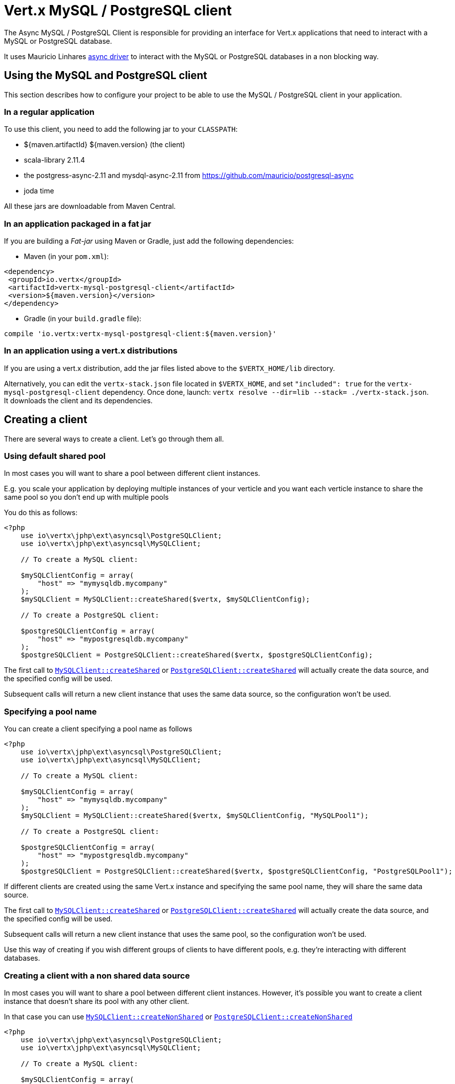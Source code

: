 = Vert.x MySQL / PostgreSQL client

The Async MySQL / PostgreSQL Client is responsible for providing an
interface for Vert.x applications that need to interact with a MySQL or PostgreSQL database.

It uses Mauricio Linhares https://github.com/mauricio/postgresql-async[async driver] to interact with the MySQL
or PostgreSQL databases in a non blocking way.

== Using the MySQL and PostgreSQL client

This section describes how to configure your project to be able to use the MySQL / PostgreSQL client in your
application.

=== In a regular application

To use this client, you need to add the following jar to your `CLASSPATH`:

* ${maven.artifactId} ${maven.version} (the client)
* scala-library 2.11.4
* the postgress-async-2.11 and mysdql-async-2.11 from https://github.com/mauricio/postgresql-async
* joda time

All these jars are downloadable from Maven Central.

=== In an application packaged in a fat jar

If you are building a _Fat-jar_ using Maven or Gradle, just add the following dependencies:

* Maven (in your `pom.xml`):

[source,xml,subs="+attributes"]
----
<dependency>
 <groupId>io.vertx</groupId>
 <artifactId>vertx-mysql-postgresql-client</artifactId>
 <version>${maven.version}</version>
</dependency>
----

* Gradle (in your `build.gradle` file):

[source,groovy,subs="+attributes"]
----
compile 'io.vertx:vertx-mysql-postgresql-client:${maven.version}'
----

=== In an application using a vert.x distributions

If you are using a vert.x distribution, add the jar files listed above to the `$VERTX_HOME/lib` directory.

Alternatively, you can edit the `vertx-stack.json` file located in `$VERTX_HOME`, and set `"included": true`
for the `vertx-mysql-postgresql-client` dependency. Once done, launch: `vertx resolve --dir=lib --stack=
./vertx-stack.json`. It downloads the client and its dependencies.

== Creating a client

There are several ways to create a client. Let's go through them all.

=== Using default shared pool

In most cases you will want to share a pool between different client instances.

E.g. you scale your application by deploying multiple instances of your verticle and you want each verticle instance
to share the same pool so you don't end up with multiple pools

You do this as follows:

[source,java]
----
<?php
    use io\vertx\jphp\ext\asyncsql\PostgreSQLClient;
    use io\vertx\jphp\ext\asyncsql\MySQLClient;

    // To create a MySQL client:

    $mySQLClientConfig = array(
        "host" => "mymysqldb.mycompany"
    );
    $mySQLClient = MySQLClient::createShared($vertx, $mySQLClientConfig);

    // To create a PostgreSQL client:

    $postgreSQLClientConfig = array(
        "host" => "mypostgresqldb.mycompany"
    );
    $postgreSQLClient = PostgreSQLClient::createShared($vertx, $postgreSQLClientConfig);


----

The first call to `link:https://vertx.okou.tk/phpdoc/classes/io.vertx.jphp.ext.asyncsql.MySQLClient.html#method_createShared[MySQLClient::createShared]`
or `link:https://vertx.okou.tk/phpdoc/classes/io.vertx.jphp.ext.asyncsql.PostgreSQLClient.html#method_createShared[PostgreSQLClient::createShared]`
will actually create the data source, and the specified config will be used.

Subsequent calls will return a new client instance that uses the same data source, so the configuration won't be used.

=== Specifying a pool name

You can create a client specifying a pool name as follows

[source,java]
----
<?php
    use io\vertx\jphp\ext\asyncsql\PostgreSQLClient;
    use io\vertx\jphp\ext\asyncsql\MySQLClient;

    // To create a MySQL client:

    $mySQLClientConfig = array(
        "host" => "mymysqldb.mycompany"
    );
    $mySQLClient = MySQLClient::createShared($vertx, $mySQLClientConfig, "MySQLPool1");

    // To create a PostgreSQL client:

    $postgreSQLClientConfig = array(
        "host" => "mypostgresqldb.mycompany"
    );
    $postgreSQLClient = PostgreSQLClient::createShared($vertx, $postgreSQLClientConfig, "PostgreSQLPool1");


----

If different clients are created using the same Vert.x instance and specifying the same pool name, they will
share the same data source.

The first call to `link:https://vertx.okou.tk/phpdoc/classes/io.vertx.jphp.ext.asyncsql.MySQLClient.html#method_createShared[MySQLClient::createShared]`
or `link:https://vertx.okou.tk/phpdoc/classes/io.vertx.jphp.ext.asyncsql.PostgreSQLClient.html#method_createShared[PostgreSQLClient::createShared]`
will actually create the data source, and the specified config will be used.

Subsequent calls will return a new client instance that uses the same pool, so the configuration won't be used.

Use this way of creating if you wish different groups of clients to have different pools, e.g. they're
interacting with different databases.

=== Creating a client with a non shared data source

In most cases you will want to share a pool between different client instances.
However, it's possible you want to create a client instance that doesn't share its pool with any other client.

In that case you can use `link:https://vertx.okou.tk/phpdoc/classes/io.vertx.jphp.ext.asyncsql.MySQLClient.html#method_createNonShared[MySQLClient::createNonShared]`
or `link:https://vertx.okou.tk/phpdoc/classes/io.vertx.jphp.ext.asyncsql.PostgreSQLClient.html#method_createNonShared[PostgreSQLClient::createNonShared]`

[source,java]
----
<?php
    use io\vertx\jphp\ext\asyncsql\PostgreSQLClient;
    use io\vertx\jphp\ext\asyncsql\MySQLClient;

    // To create a MySQL client:

    $mySQLClientConfig = array(
        "host" => "mymysqldb.mycompany"
    );
    $mySQLClient = MySQLClient::createNonShared($vertx, $mySQLClientConfig);

    // To create a PostgreSQL client:

    $postgreSQLClientConfig = array(
        "host" => "mypostgresqldb.mycompany"
    );
    $postgreSQLClient = PostgreSQLClient::createNonShared($vertx, $postgreSQLClientConfig);


----

This is equivalent to calling `link:https://vertx.okou.tk/phpdoc/classes/io.vertx.jphp.ext.asyncsql.MySQLClient.html#method_createShared[MySQLClient::createShared]`
or `link:https://vertx.okou.tk/phpdoc/classes/io.vertx.jphp.ext.asyncsql.PostgreSQLClient.html#method_createShared[PostgreSQLClient::createShared]`
with a unique pool name each time.

== Closing the client

You can hold on to the client for a long time (e.g. the life-time of your verticle), but once you have finished with
it, you should close it using `link:https://vertx.okou.tk/phpdoc/classes/io.vertx.jphp.ext.sql.SQLClient.html#method_close[close]` or
`link:https://vertx.okou.tk/phpdoc/classes/io.vertx.jphp.ext.sql.SQLClient.html#method_close[close]`

== Getting a connection

Use `link:https://vertx.okou.tk/phpdoc/classes/io.vertx.jphp.ext.sql.SQLClient.html#method_getConnection[getConnection]` to get a connection.

This will return the connection in the handler when one is ready from the pool.

[source,java]
----
<?php

    // Now do stuff with it:

    $client->getConnection(function ($res, $res_err) {
        if ($res != null) {

            $connection = $res;

            // Got a connection

        } else {
            // Failed to get connection - deal with it
        };
    });


----

Once you've finished with the connection make sure you close it afterwards.

The connection is an instance of `link:https://vertx.okou.tk/phpdoc/classes/io.vertx.jphp.ext.sql.SQLConnection.html[SQLConnection]` which is a common interface used by
other SQL clients.

You can learn how to use it in the http://vertx.io/docs/vertx-sql-common/php/[common sql interface] documentation.

=== Configuring reconnections

This service is able to recover from temporary database outages, such as those which occur during a database restart or
brief loss of network connectivity. You can configure the expected behaviour when acquiring connections via the
following properties:

* `maxConnectionRetries`
* `connectionRetryDelay`

When the internal connection pool attempts to acquire an open connection and fails, it will retry up to
`maxConnectionRetries` times, with a delay of `connectionRetryDelay` milliseconds between each attempt.
If all attempts fail, any clients waiting for connections from the pool will be notified with an Error, indicating that
a Connection could not be acquired. Note that clients will not be notified with an Error until a full round of attempts
fail, which may be some time after the initial connection attempt.

If `maxConnectionRetries` is set to `0`, the internal connection pool will not perform any reconnection (default). If
`maxConnectionRetries` is set to `-1`, the internal connection pool will attempt to acquire new connections indefinitely,
so any call to `link:https://vertx.okou.tk/phpdoc/classes/io.vertx.jphp.ext.sql.SQLClient.html#method_getConnection[getConnection]`
may be indefinitely waiting for a successful acquisition.

Once a full round of acquisition attempts fails, the internal connection pool will remain active, and will try
again to acquire connections in response to future requests for connections.

Note that if a database restart occurs, a pool may contain previously acquired but now stale Connections that will only be
detected and purged lazily, when the pool attempts to reuse them.

=== Note about date and timestamps

Whenever you get dates back from the database, this service will implicitly convert them into ISO 8601
(`yyyy-MM-ddTHH:mm:ss.SSS`) formatted strings. MySQL usually discards milliseconds, so you will regularly see `.000`.

=== Note about last inserted ids

When inserting new rows into a table, you might want to retrieve auto-incremented ids from the database. The JDBC API
usually lets you retrieve the last inserted id from a connection. If you use MySQL, it will work the way it does like
the JDBC API. In PostgreSQL you can add the
http://www.postgresql.org/docs/current/static/sql-insert.html["RETURNING" clause] to get the latest inserted ids. Use
one of the `query` methods to get access to the returned columns.

=== Note about stored procedures

The `call` and `callWithParams` methods are not implemented currently.

== Configuration

Both the PostgreSql and MySql clients take the same configuration:

----
{
 "host" : <your-host>,
 "port" : <your-port>,
 "maxPoolSize" : <maximum-number-of-open-connections>,
 "username" : <your-username>,
 "password" : <your-password>,
 "database" : <name-of-your-database>,
 "charset" : <name-of-the-character-set>,
 "connectTimeout" : <timeout-in-milliseconds>,
 "testTimeout" : <timeout-in-milliseconds>,
 "queryTimeout" : <timeout-in-milliseconds>,
 "maxConnectionRetries" : <maximum-number-of-connection-retries>,
 "connectionRetryDelay" : <delay-in-milliseconds>,
 "sslMode" : <"disable"|"prefer"|"require"|"verify-ca"|"verify-full">,
 "sslRootCert" : <path to file with certificate>
}
----

`host`:: The host of the database. Defaults to `localhost`.
`port`:: The port of the database. Defaults to `5432` for PostgreSQL and `3306` for MySQL.
`maxPoolSize`:: The number of connections that may be kept open. Defaults to `10`.
`username`:: The username to connect to the database. Defaults to `vertx`.
`password`:: The password to connect to the database. Defaults to `password`.
`database`:: The name of the database you want to connect to. Defaults to `testdb`.
`charset`:: The name of the character set you want to use for the connection. Defaults to `UTF-8`.
`connectTimeout`:: The timeout to wait for connecting to the database. Defaults to `10000` (= 10 seconds).
`testTimeout`:: The timeout for connection tests performed by pools. Defaults to `10000` (= 10 seconds).
`queryTimeout`:: The timeout to wait for a query in milliseconds. Default is not set.
`maxConnectionRetries`:: Maximum number of connection retries. Defaults to `0` (no retries). +
  Special values:
  -1 ::: Unlimited number of connection retries
  0  ::: No connection retries will be done
`connectionRetryDelay`:: Delay in milliseconds between each retry attempt. Defaults to `5000` (= 5 seconds).
`sslMode` :: If you want to enable SSL support you should enable this parameter.
            For example to connect Heroku you will need to use *prefer*.

  "disable" ::: only try a non-SSL connection
  "prefer"  ::: first try an SSL connection; if that fails, try a non-SSL connection
  "require"  ::: only try an SSL connection, but don't verify Certificate Authority
  "verify-ca"  ::: only try an SSL connection, and verify that the server certificate is issued by a trusted
                   certificate authority (CA)
  "verify-full"  ::: only try an SSL connection, verify that the server certificate is issued by a trusted CA and
                     that the server host name matches that in the certificate
`sslRootCert` :: Path to SSL root certificate file. Is used if you want to verify privately issued certificate.
                Refer to https://github.com/mauricio/postgresql-async[postgresql-async] documentation for more details.